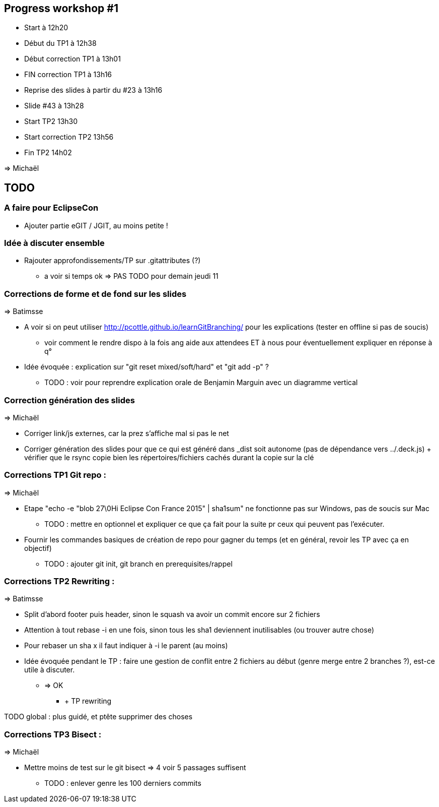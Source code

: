 == Progress workshop #1
* Start à 12h20
* Début du TP1 à 12h38
* Début correction TP1 à 13h01
* FIN correction TP1 à 13h16
* Reprise des slides à partir du #23 à 13h16
* Slide #43 à 13h28
* Start TP2 13h30
* Start correction TP2 13h56
* Fin TP2 14h02

=> Michaël

== TODO

=== A faire pour EclipseCon

* Ajouter partie eGIT / JGIT, au moins petite !

=== Idée à discuter ensemble 

* Rajouter approfondissements/TP sur .gitattributes (?)
** a voir si temps ok => PAS TODO pour demain jeudi 11

=== Corrections de forme et de fond sur les slides

=> Batimsse

* A voir si on peut utiliser http://pcottle.github.io/learnGitBranching/ pour les explications (tester en offline si pas de soucis)
** voir comment le rendre dispo à la fois ang aide aux attendees ET à nous pour éventuellement expliquer en réponse à q°
* Idée évoquée : explication sur "git reset mixed/soft/hard" et "git add -p" ?
** TODO : voir pour reprendre explication orale de Benjamin Marguin avec un diagramme vertical

=== Correction génération des slides 

=> Michaël

* Corriger link/js externes, car la prez s'affiche mal si pas le net 
* Corriger génération des slides pour que ce qui est généré dans _dist soit autonome (pas de dépendance vers ../.deck.js) + vérifier que le rsync copie bien les répertoires/fichiers cachés durant la copie sur la clé

=== Corrections TP1 Git repo :

=> Michaël

* Etape "echo -e "blob 27\0Hi Eclipse Con France 2015" | sha1sum" ne fonctionne pas sur Windows, pas de soucis sur Mac
** TODO : mettre en optionnel et expliquer ce que ça fait pour la suite pr ceux qui peuvent pas l'exécuter.
* Fournir les commandes basiques de création de repo pour gagner du temps (et en général, revoir les TP avec ça en objectif)
** TODO : ajouter git init, git branch en prerequisites/rappel

=== Corrections TP2 Rewriting :

=> Batimsse

* Split d'abord footer puis header, sinon le squash va avoir un commit encore sur 2 fichiers
* Attention à tout rebase -i en une fois, sinon tous les sha1 deviennent inutilisables (ou trouver autre chose)
* Pour rebaser un sha x il faut indiquer à -i le parent (au moins)

* Idée évoquée pendant le TP : faire une gestion de conflit entre 2 fichiers au début (genre merge entre 2 branches ?), est-ce utile à discuter.
** => OK
*** + TP rewriting

TODO global : plus guidé, et ptête supprimer des choses

=== Corrections TP3 Bisect :

=> Michaël

* Mettre moins de test sur le git bisect => 4 voir 5 passages suffisent
** TODO : enlever genre les 100 derniers commits

